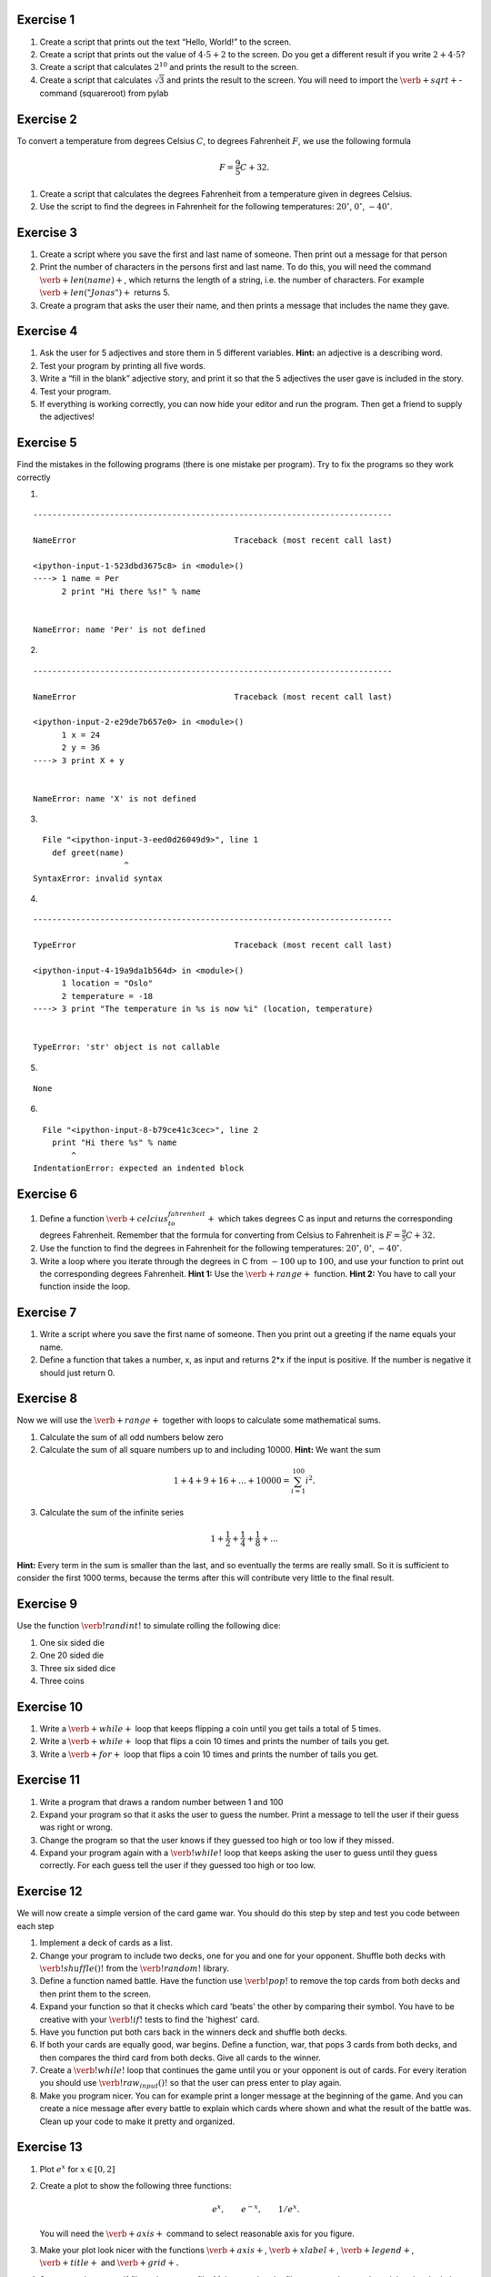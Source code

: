 
Exercise 1
==========

1. Create a script that prints out the text “Hello, World!” to the
   screen.

2. Create a script that prints out the value of :math:`4\cdot5 + 2` to
   the screen. Do you get a different result if you write
   :math:`2 + 4\cdot5`?

3. Create a script that calculates :math:`2^{10}` and prints the result
   to the screen.

4. Create a script that calculates :math:`\sqrt 3` and prints the result
   to the screen. You will need to import the
   :math:`\verb+sqrt+`-command (squareroot) from pylab

Exercise 2
==========

To convert a temperature from degrees Celsius :math:`C`, to degrees
Fahrenheit :math:`F`, we use the following formula

.. math:: F = \frac{9}{5}C + 32.

1. Create a script that calculates the degrees Fahrenheit from a
   temperature given in degrees Celsius.

2. Use the script to find the degrees in Fahrenheit for the following
   temperatures: :math:`20^\circ`, :math:`0^\circ`, :math:`-40^\circ`.

Exercise 3
==========

1. Create a script where you save the first and last name of someone.
   Then print out a message for that person

2. Print the number of characters in the persons first and last name. To
   do this, you will need the command :math:`\verb+len(name)+`, which
   returns the length of a string, i.e. the number of characters. For
   example :math:`\verb+len("Jonas")+` returns 5.
3. Create a program that asks the user their name, and then prints a
   message that includes the name they gave.

Exercise 4
==========

1. Ask the user for 5 adjectives and store them in 5 different
   variables. **Hint:** an adjective is a describing word.
2. Test your program by printing all five words.
3. Write a “fill in the blank” adjective story, and print it so that the
   5 adjectives the user gave is included in the story.
4. Test your program.
5. If everything is working correctly, you can now hide your editor and
   run the program. Then get a friend to supply the adjectives!

Exercise 5
==========

Find the mistakes in the following programs (there is one mistake per
program). Try to fix the programs so they work correctly

1. 

.. sagecellserver:: python

    name = Per 
    print "Hi there %s!" % name

::


    ---------------------------------------------------------------------------

    NameError                                 Traceback (most recent call last)

    <ipython-input-1-523dbd3675c8> in <module>()
    ----> 1 name = Per
          2 print "Hi there %s!" % name
    

    NameError: name 'Per' is not defined


2. 

.. sagecellserver:: python

    x = 24
    y = 36
    print X + y

::


    ---------------------------------------------------------------------------

    NameError                                 Traceback (most recent call last)

    <ipython-input-2-e29de7b657e0> in <module>()
          1 x = 24
          2 y = 36
    ----> 3 print X + y
    

    NameError: name 'X' is not defined


3. 

.. sagecellserver:: python

    def greet(name)
    	print "Hi there %s" % name

::


      File "<ipython-input-3-eed0d26049d9>", line 1
        def greet(name)
                       ^
    SyntaxError: invalid syntax
    


4. 

.. sagecellserver:: python

    location = "Oslo"
    temperature = -18
    print "The temperature in %s is now %i" (location, temperature)

::


    ---------------------------------------------------------------------------

    TypeError                                 Traceback (most recent call last)

    <ipython-input-4-19a9da1b564d> in <module>()
          1 location = "Oslo"
          2 temperature = -18
    ----> 3 print "The temperature in %s is now %i" (location, temperature)
    

    TypeError: 'str' object is not callable


5. 

.. sagecellserver:: python

    def double(x):
    	result = 2*x
    
    print double(2)

.. parsed-literal::

    None
    

6. 

.. sagecellserver:: python

    def greet(name):
    print "Hi there %s" % name
    greet("Mary")

::


      File "<ipython-input-8-b79ce41c3cec>", line 2
        print "Hi there %s" % name
            ^
    IndentationError: expected an indented block
    


Exercise 6
==========

1. Define a function :math:`\verb+celcius_to_fahrenheit+` which takes
   degrees C as input and returns the corresponding degrees Fahrenheit.
   Remember that the formula for converting from Celsius to Fahrenheit
   is :math:`F = \frac{9}{5}C + 32.`

2. Use the function to find the degrees in Fahrenheit for the following
   temperatures: :math:`20^\circ`, :math:`0^\circ`, :math:`-40^\circ`.

3. Write a loop where you iterate through the degrees in C from
   :math:`-100` up to :math:`100`, and use your function to print out
   the corresponding degrees Fahrenheit. **Hint 1:** Use the
   :math:`\verb+range+` function. **Hint 2:** You have to call your
   function inside the loop.

Exercise 7
==========

1. Write a script where you save the first name of someone. Then you
   print out a greeting if the name equals your name.
2. Define a function that takes a number, x, as input and returns 2\*x
   if the input is positive. If the number is negative it should just
   return 0.

Exercise 8
==========

Now we will use the :math:`\verb+range+` together with loops to
calculate some mathematical sums.

1. Calculate the sum of all odd numbers below zero

2. Calculate the sum of all square numbers up to and including 10000.
   **Hint:** We want the sum

.. math:: 1 + 4 + 9 + 16 + \ldots + 10000 = \sum_{i=1}^{100} i^2.

3. Calculate the sum of the infinite series

.. math:: 1 + \frac{1}{2} + \frac{1}{4} + \frac{1}{8} + \ldots

**Hint:** Every term in the sum is smaller than the last, and so
eventually the terms are really small. So it is sufficient to consider
the first 1000 terms, because the terms after this will contribute very
little to the final result.

Exercise 9
==========

Use the function :math:`\verb!randint!` to simulate rolling the
following dice:

1. One six sided die
2. One 20 sided die
3. Three six sided dice
4. Three coins

Exercise 10
===========

1. Write a :math:`\verb+while+` loop that keeps flipping a coin until
   you get tails a total of 5 times.
2. Write a :math:`\verb+while+` loop that flips a coin 10 times and
   prints the number of tails you get.
3. Write a :math:`\verb+for+` loop that flips a coin 10 times and prints
   the number of tails you get.

Exercise 11
===========

1. Write a program that draws a random number between 1 and 100
2. Expand your program so that it asks the user to guess the number.
   Print a message to tell the user if their guess was right or wrong.
3. Change the program so that the user knows if they guessed too high or
   too low if they missed.
4. Expand your program again with a :math:`\verb!while!` loop that keeps
   asking the user to guess until they guess correctly. For each guess
   tell the user if they guessed too high or too low.

Exercise 12
===========

We will now create a simple version of the card game war. You should do
this step by step and test you code between each step

1. Implement a deck of cards as a list.
2. Change your program to include two decks, one for you and one for
   your opponent. Shuffle both decks with :math:`\verb!shuffle()!` from
   the :math:`\verb!random!` library.
3. Define a function named battle. Have the function use
   :math:`\verb!pop!` to remove the top cards from both decks and then
   print them to the screen.
4. Expand your function so that it checks which card 'beats' the other
   by comparing their symbol. You have to be creative with your
   :math:`\verb!if!` tests to find the 'highest' card.
5. Have you function put both cars back in the winners deck and shuffle
   both decks.
6. If both your cards are equally good, war begins. Define a function,
   war, that pops 3 cards from both decks, and then compares the third
   card from both decks. Give all cards to the winner.
7. Create a :math:`\verb!while!` loop that continues the game until you
   or your opponent is out of cards. For every iteration you should use
   :math:`\verb!raw_input()!` so that the user can press enter to play
   again.
8. Make you program nicer. You can for example print a longer message at
   the beginning of the game. And you can create a nice message after
   every battle to explain which cards where shown and what the result
   of the battle was. Clean up your code to make it pretty and
   organized.

Exercise 13
===========

1. Plot :math:`e^x` for :math:`x\in[0,2]`
2. Create a plot to show the following three functions:

   .. math:: e^x, \qquad e^{-x}, \qquad 1/e^{x}.

   You will need the :math:`\verb+axis+` command to select reasonable
   axis for you figure.
3. Make your plot look nicer with the functions :math:`\verb+axis+`,
   :math:`\verb+xlabel+`, :math:`\verb+legend+`, :math:`\verb+title+`
   and :math:`\verb+grid+.`
4. Save your plot as a .pdf file and as a .png file. Make sure that the
   files are saved correctly,and that they look the way you expect.

Exercise 14 (Challenging!)
==========================

A prime number is a number that is only divisible by itself and 1. The
first 10 prime numbers are

.. math:: 2,3,5,7,11,13,17,19,23,29.

1. Define a function that takes a number :math:`n` as input and then
   checks if it is a prime number. The function should return
   :math:`\verb+True+` if :math:`n` is a prime number, and
   :math:`\verb+False+` if it is not.
2. Use your function to write all prime numbers below 1000. To make sure
   your program is correct, you can check if it found 168 prime numbers.

Exercise 15 (Challenging!)
==========================

The Fibonacci numbers begin like this

.. math:: 1,1,2,3,5,8,13,21,34,55,89,144,...

Observe that we find the next number in the sequence by adding the
previous two numbers. So the next number is 89 + 144 = 233. More
mathematically, we can say that the :math:`n`\ th Fibonacci number is
given by

.. math::  F_n = F_{n-1} + F_{n-2}

With :math:`F_1 = 1` and :math:`F_2 = 1`

1. Define a function that takes n as an argument and returns the
   :math:`n`\ th Fibonacci number.
2. Use your function to print the first 50 Fibonacci numbers.


